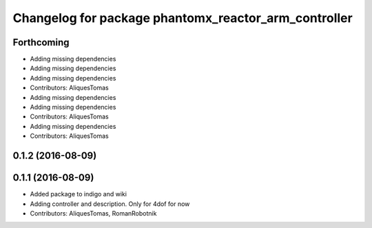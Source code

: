 ^^^^^^^^^^^^^^^^^^^^^^^^^^^^^^^^^^^^^^^^^^^^^^^^^^^^^
Changelog for package phantomx_reactor_arm_controller
^^^^^^^^^^^^^^^^^^^^^^^^^^^^^^^^^^^^^^^^^^^^^^^^^^^^^

Forthcoming
-----------
* Adding missing dependencies
* Adding missing dependencies
* Adding missing dependencies
* Contributors: AliquesTomas

* Adding missing dependencies
* Adding missing dependencies
* Contributors: AliquesTomas

* Adding missing dependencies
* Contributors: AliquesTomas

0.1.2 (2016-08-09)
------------------

0.1.1 (2016-08-09)
------------------
* Added package to indigo and wiki
* Adding controller and description. Only for 4dof for now
* Contributors: AliquesTomas, RomanRobotnik
